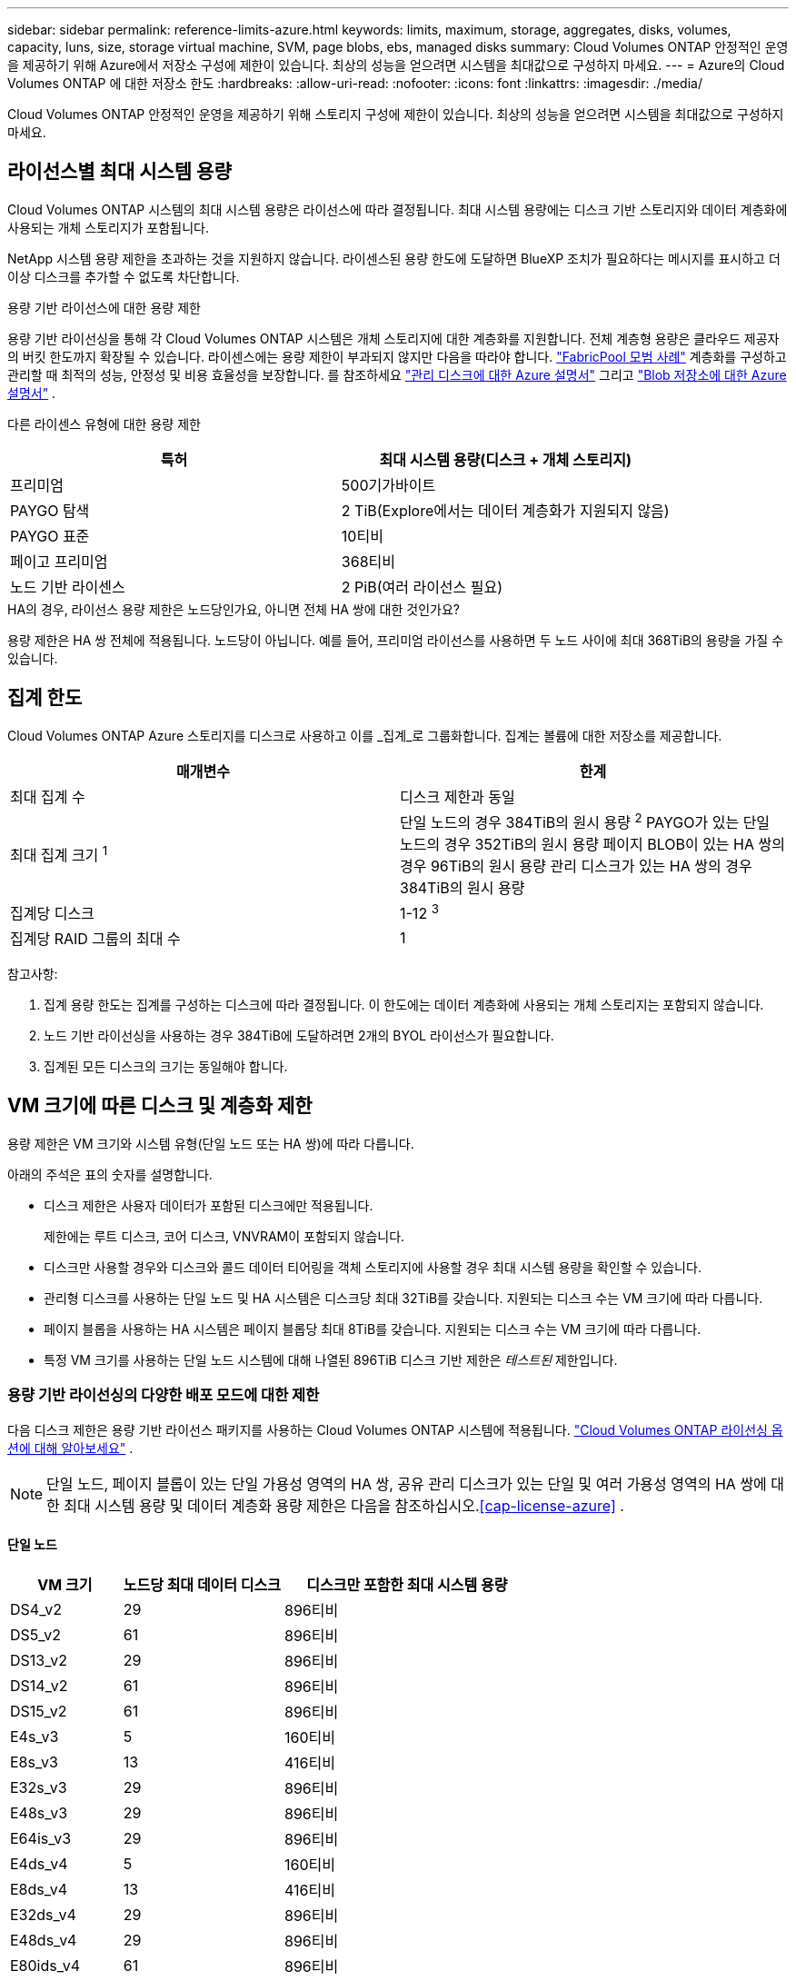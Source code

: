 ---
sidebar: sidebar 
permalink: reference-limits-azure.html 
keywords: limits, maximum, storage, aggregates, disks, volumes, capacity, luns, size, storage virtual machine, SVM, page blobs, ebs, managed disks 
summary: Cloud Volumes ONTAP 안정적인 운영을 제공하기 위해 Azure에서 저장소 구성에 제한이 있습니다.  최상의 성능을 얻으려면 시스템을 최대값으로 구성하지 마세요. 
---
= Azure의 Cloud Volumes ONTAP 에 대한 저장소 한도
:hardbreaks:
:allow-uri-read: 
:nofooter: 
:icons: font
:linkattrs: 
:imagesdir: ./media/


[role="lead"]
Cloud Volumes ONTAP 안정적인 운영을 제공하기 위해 스토리지 구성에 제한이 있습니다.  최상의 성능을 얻으려면 시스템을 최대값으로 구성하지 마세요.



== 라이선스별 최대 시스템 용량

Cloud Volumes ONTAP 시스템의 최대 시스템 용량은 라이선스에 따라 결정됩니다. 최대 시스템 용량에는 디스크 기반 스토리지와 데이터 계층화에 사용되는 개체 스토리지가 포함됩니다.

NetApp 시스템 용량 제한을 초과하는 것을 지원하지 않습니다. 라이센스된 용량 한도에 도달하면 BlueXP 조치가 필요하다는 메시지를 표시하고 더 이상 디스크를 추가할 수 없도록 차단합니다.

.용량 기반 라이선스에 대한 용량 제한
용량 기반 라이선싱을 통해 각 Cloud Volumes ONTAP 시스템은 개체 스토리지에 대한 계층화를 지원합니다. 전체 계층형 용량은 클라우드 제공자의 버킷 한도까지 확장될 수 있습니다. 라이센스에는 용량 제한이 부과되지 않지만 다음을 따라야 합니다. https://www.netapp.com/pdf.html?item=/media/17239-tr-4598.pdf["FabricPool 모범 사례"^] 계층화를 구성하고 관리할 때 최적의 성능, 안정성 및 비용 효율성을 보장합니다. 를 참조하세요 https://learn.microsoft.com/en-us/azure/storage/common/scalability-targets-standard-account["관리 디스크에 대한 Azure 설명서"^] 그리고 https://learn.microsoft.com/en-us/azure/storage/blobs/scalability-targets["Blob 저장소에 대한 Azure 설명서"^] .

다른 라이센스 유형에 대한 용량 제한::


[cols="25,75"]
|===
| 특허 | 최대 시스템 용량(디스크 + 개체 스토리지) 


| 프리미엄 | 500기가바이트 


| PAYGO 탐색 | 2 TiB(Explore에서는 데이터 계층화가 지원되지 않음) 


| PAYGO 표준 | 10티비 


| 페이고 프리미엄 | 368티비 


| 노드 기반 라이센스 | 2 PiB(여러 라이선스 필요) 
|===
.HA의 경우, 라이선스 용량 제한은 노드당인가요, 아니면 전체 HA 쌍에 대한 것인가요?
용량 제한은 HA 쌍 전체에 적용됩니다. 노드당이 아닙니다. 예를 들어, 프리미엄 라이선스를 사용하면 두 노드 사이에 최대 368TiB의 용량을 가질 수 있습니다.



== 집계 한도

Cloud Volumes ONTAP Azure 스토리지를 디스크로 사용하고 이를 _집계_로 그룹화합니다.  집계는 볼륨에 대한 저장소를 제공합니다.

[cols="2*"]
|===
| 매개변수 | 한계 


| 최대 집계 수 | 디스크 제한과 동일 


| 최대 집계 크기 ^1^ | 단일 노드의 경우 384TiB의 원시 용량 ^2^ PAYGO가 있는 단일 노드의 경우 352TiB의 원시 용량 페이지 BLOB이 있는 HA 쌍의 경우 96TiB의 원시 용량 관리 디스크가 있는 HA 쌍의 경우 384TiB의 원시 용량 


| 집계당 디스크 | 1-12 ^3^ 


| 집계당 RAID 그룹의 최대 수 | 1 
|===
참고사항:

. 집계 용량 한도는 집계를 구성하는 디스크에 따라 결정됩니다.  이 한도에는 데이터 계층화에 사용되는 개체 스토리지는 포함되지 않습니다.
. 노드 기반 라이선싱을 사용하는 경우 384TiB에 도달하려면 2개의 BYOL 라이선스가 필요합니다.
. 집계된 모든 디스크의 크기는 동일해야 합니다.




== VM 크기에 따른 디스크 및 계층화 제한

용량 제한은 VM 크기와 시스템 유형(단일 노드 또는 HA 쌍)에 따라 다릅니다.

아래의 주석은 표의 숫자를 설명합니다.

* 디스크 제한은 사용자 데이터가 포함된 디스크에만 적용됩니다.
+
제한에는 루트 디스크, 코어 디스크, VNVRAM이 포함되지 않습니다.

* 디스크만 사용할 경우와 디스크와 콜드 데이터 티어링을 객체 스토리지에 사용할 경우 최대 시스템 용량을 확인할 수 있습니다.
* 관리형 디스크를 사용하는 단일 노드 및 HA 시스템은 디스크당 최대 32TiB를 갖습니다.  지원되는 디스크 수는 VM 크기에 따라 다릅니다.
* 페이지 블롭을 사용하는 HA 시스템은 페이지 블롭당 최대 8TiB를 갖습니다.  지원되는 디스크 수는 VM 크기에 따라 다릅니다.
* 특정 VM 크기를 사용하는 단일 노드 시스템에 대해 나열된 896TiB 디스크 기반 제한은 _테스트된_ 제한입니다.




=== 용량 기반 라이선싱의 다양한 배포 모드에 대한 제한

다음 디스크 제한은 용량 기반 라이선스 패키지를 사용하는 Cloud Volumes ONTAP 시스템에 적용됩니다. https://docs.netapp.com/us-en/bluexp-cloud-volumes-ontap/concept-licensing.html["Cloud Volumes ONTAP 라이선싱 옵션에 대해 알아보세요"^] .


NOTE: 단일 노드, 페이지 블롭이 있는 단일 가용성 영역의 HA 쌍, 공유 관리 디스크가 있는 단일 및 여러 가용성 영역의 HA 쌍에 대한 최대 시스템 용량 및 데이터 계층화 용량 제한은 다음을 참조하십시오.<<cap-license-azure>> .



==== 단일 노드

[cols="14,20,31"]
|===
| VM 크기 | 노드당 최대 데이터 디스크 | 디스크만 포함한 최대 시스템 용량 


| DS4_v2 | 29 | 896티비 


| DS5_v2 | 61 | 896티비 


| DS13_v2 | 29 | 896티비 


| DS14_v2 | 61 | 896티비 


| DS15_v2 | 61 | 896티비 


| E4s_v3 | 5 | 160티비 


| E8s_v3 | 13 | 416티비 


| E32s_v3 | 29 | 896티비 


| E48s_v3 | 29 | 896티비 


| E64is_v3 | 29 | 896티비 


| E4ds_v4 | 5 | 160티비 


| E8ds_v4 | 13 | 416티비 


| E32ds_v4 | 29 | 896티비 


| E48ds_v4 | 29 | 896티비 


| E80ids_v4 | 61 | 896티비 


| E4ds_v5 | 5 | 160티비 


| E8ds_v5 | 13 | 416티비 


| E20ds_v5 | 29 | 896티비 


| E32ds_v5 | 29 | 896티비 


| E48ds_v5 | 29 | 896티비 


| E64ds_v5 | 29 | 896티비 


| L8s_v3 | 12 | 384티비 


| L16s_v3 | 28 | 896티비 


| L32s_v3 | 28 | 896티비 


| L48s_v3 | 28 | 896티비 


| L64s_v3 | 28 | 896티비 
|===


==== 페이지 블롭이 있는 단일 가용성 영역의 HA 쌍

[cols="14,20,31"]
|===
| VM 크기 | HA 쌍의 최대 데이터 디스크 | 디스크만 포함한 최대 시스템 용량 


| DS4_v2 | 29 | 232티비 


| DS5_v2 | 61 | 488티비 


| DS13_v2 | 29 | 232티비 


| DS14_v2 | 61 | 488티비 


| DS15_v2 | 61 | 488티비 


| E8s_v3 | 13 | 104티비 


| E48s_v3 | 29 | 232티비 


| E8ds_v4 | 13 | 104티비 


| E32ds_v4 | 29 | 232티비 


| E48ds_v4 | 29 | 232티비 


| E80ids_v4 | 61 | 488티비 
|===


==== 공유 관리 디스크가 있는 단일 가용성 영역의 HA 쌍

[cols="14,20,31"]
|===
| VM 크기 | HA 쌍의 최대 데이터 디스크 | 디스크만 포함한 최대 시스템 용량 


| E8ds_v4 | 12 | 384티비 


| E32ds_v4 | 28 | 896티비 


| E48ds_v4 | 28 | 896티비 


| E80ids_v4 | 28 | 896티비 


| E8ds_v5 | 12 | 384티비 


| E20ds_v5 | 28 | 896티비 


| E32ds_v5 | 28 | 896티비 


| E48ds_v5 | 28 | 896티비 


| E64ds_v5 | 28 | 896티비 


| L16s_v3 | 28 | 896티비 


| L32s_v3 | 28 | 896티비 


| L48s_v3 | 28 | 896티비 


| L64s_v3 | 28 | 896티비 
|===


==== 공유 관리 디스크가 있는 여러 가용성 영역의 HA 쌍

[cols="14,20,31"]
|===
| VM 크기 | HA 쌍의 최대 데이터 디스크 | 디스크만 포함한 최대 시스템 용량 


| E8ds_v4 | 12 | 384티비 


| E32ds_v4 | 28 | 896티비 


| E48ds_v4 | 28 | 896티비 


| E80ids_v4 | 28 | 896티비 


| E8ds_v5 | 12 | 384티비 


| E20ds_v5 | 28 | 896티비 


| E32ds_v5 | 28 | 896티비 


| E48ds_v5 | 28 | 896티비 


| E64ds_v5 | 28 | 896티비 


| L16s_v3 | 28 | 896티비 


| L32s_v3 | 28 | 896티비 


| L48s_v3 | 28 | 896티비 


| L64s_v3 | 28 | 896티비 
|===


=== 노드 기반 라이선싱의 다양한 배포 모드에 대한 제한 사항

다음 디스크 제한은 노드 기반 라이선싱을 사용하는 Cloud Volumes ONTAP 시스템에 적용됩니다. 노드 기반 라이선싱은 노드별로 Cloud Volumes ONTAP 대한 라이선스를 부여할 수 있는 이전 세대 모델입니다. 기존 고객에게는 노드 기반 라이선싱이 계속 제공됩니다.

Cloud Volumes ONTAP BYOL 단일 노드 또는 HA 쌍 시스템에 대해 여러 개의 노드 기반 라이선스를 구매하여 최대 테스트 및 지원되는 시스템 용량 한도인 2PiB까지 368TiB 이상의 용량을 할당할 수 있습니다. 디스크 제한으로 인해 디스크만 사용하여 용량 제한에 도달하지 못할 수도 있습니다. 디스크 한도를 초과할 수 있습니다. https://docs.netapp.com/us-en/bluexp-cloud-volumes-ontap/concept-data-tiering.html["비활성 데이터를 개체 스토리지로 계층화"^] . https://docs.netapp.com/us-en/bluexp-cloud-volumes-ontap/task-manage-node-licenses.html["Cloud Volumes ONTAP 에 추가 시스템 라이선스를 추가하는 방법을 알아보세요."^] . Cloud Volumes ONTAP 테스트 및 지원되는 최대 시스템 용량인 2PiB까지 지원하며, 2PiB 제한을 초과하면 지원되지 않는 시스템 구성이 발생합니다.



==== 단일 노드

단일 노드에는 PAYGO Premium과 BYOL의 두 가지 노드 기반 라이선싱 옵션이 있습니다.

.PAYGO Premium을 사용한 단일 노드
[%collapsible]
====
[cols="14,20,31,33"]
|===
| VM 크기 | 노드당 최대 데이터 디스크 | 디스크만 포함한 최대 시스템 용량 | 디스크 및 데이터 계층화를 통한 최대 시스템 용량 


| DS5_v2 | 61 | 368티비 | 368티비 


| DS14_v2 | 61 | 368티비 | 368티비 


| DS15_v2 | 61 | 368티비 | 368티비 


| E32s_v3 | 29 | 368티비 | 368티비 


| E48s_v3 | 29 | 368티비 | 368티비 


| E64is_v3 | 29 | 368티비 | 368티비 


| E32ds_v4 | 29 | 368티비 | 368티비 


| E48ds_v4 | 29 | 368티비 | 368티비 


| E80ids_v4 | 61 | 368티비 | 368티비 


| E20ds_v5 | 29 | 896티비 | 2파이비 


| E32ds_v5 | 29 | 896티비 | 2파이비 


| E48ds_v5 | 29 | 896티비 | 2파이비 


| E64ds_v5 | 29 | 896티비 | 2파이비 
|===
====
.BYOL을 사용한 단일 노드
[%collapsible]
====
[cols="10,18,18,18,18,18"]
|===
| VM 크기 | 노드당 최대 데이터 디스크 2+| 하나의 라이선스로 최대 시스템 용량을 확보하세요 2+| 여러 라이선스를 사용한 최대 시스템 용량 


2+|  | *디스크만* | *디스크 + 데이터 계층화* | *디스크만* | *디스크 + 데이터 계층화* 


| DS4_v2 | 29 | 368티비 | 368티비 | 896티비 | 2파이비 


| DS5_v2 | 61 | 368티비 | 368티비 | 896티비 | 2파이비 


| DS13_v2 | 29 | 368티비 | 368티비 | 896티비 | 2파이비 


| DS14_v2 | 61 | 368티비 | 368티비 | 896티비 | 2파이비 


| DS15_v2 | 61 | 368티비 | 368티비 | 896티비 | 2파이비 


| L8s_v2 | 13 | 368티비 | 368티비 | 416티비 | 2파이비 


| E4s_v3 | 5 | 160티비 | 368티비 | 160티비 | 2파이비 


| E8s_v3 | 13 | 368티비 | 368티비 | 416티비 | 2파이비 


| E32s_v3 | 29 | 368티비 | 368티비 | 896티비 | 2파이비 


| E48s_v3 | 29 | 368티비 | 368티비 | 896티비 | 2파이비 


| E64is_v3 | 29 | 368티비 | 368티비 | 896티비 | 2파이비 


| E4ds_v4 | 5 | 160티비 | 368티비 | 160티비 | 2파이비 


| E8ds_v4 | 13 | 368티비 | 368티비 | 416티비 | 2파이비 


| E32ds_v4 | 29 | 368티비 | 368티비 | 896티비 | 2파이비 


| E48ds_v4 | 29 | 368티비 | 368티비 | 896티비 | 2파이비 


| E80ids_v4 | 61 | 368티비 | 368티비 | 896티비 | 2파이비 


| E4ds_v5 | 5 | 160티비 | 368티비 | 160티비 | 2파이비 


| E8ds_v5 | 13 | 368티비 | 368티비 | 416티비 | 2파이비 


| E20ds_v5 | 29 | 368티비 | 368티비 | 896티비 | 2파이비 


| E32ds_v5 | 29 | 368티비 | 368티비 | 896티비 | 2파이비 


| E48ds_v5 | 29 | 368티비 | 368티비 | 896티비 | 2파이비 


| E64ds_v5 | 29 | 368티비 | 368티비 | 896티비 | 2파이비 
|===
====


==== HA 쌍

HA 쌍에는 페이지 블롭과 다중 가용성 영역의 두 가지 구성 유형이 있습니다.  각 구성에는 PAYGO Premium과 BYOL이라는 두 가지 노드 기반 라이선싱 옵션이 있습니다.

.PAYGO Premium: 페이지 블롭이 있는 단일 가용성 영역의 HA 쌍
[%collapsible]
====
[cols="14,20,31,33"]
|===
| VM 크기 | HA 쌍의 최대 데이터 디스크 | 디스크만 포함한 최대 시스템 용량 | 디스크 및 데이터 계층화를 통한 최대 시스템 용량 


| DS5_v2 | 61 | 368티비 | 368티비 


| DS14_v2 | 61 | 368티비 | 368티비 


| DS15_v2 | 61 | 368티비 | 368티비 


| E8s_v3 | 13 | 104티비 | 368티비 


| E48s_v3 | 29 | 232티비 | 368티비 


| E32ds_v4 | 29 | 232티비 | 368티비 


| E48ds_v4 | 29 | 232티비 | 368티비 


| E80ids_v4 | 61 | 368티비 | 368티비 
|===
====
.PAYGO Premium: 공유 관리 디스크가 있는 다중 가용성 영역 구성의 HA 쌍
[%collapsible]
====
[cols="14,20,31,33"]
|===
| VM 크기 | HA 쌍의 최대 데이터 디스크 | 디스크만 포함한 최대 시스템 용량 | 디스크 및 데이터 계층화를 통한 최대 시스템 용량 


| E32ds_v4 | 28 | 368티비 | 368티비 


| E48ds_v4 | 28 | 368티비 | 368티비 


| E80ids_v4 | 28 | 368티비 | 368티비 


| E20ds_v5 | 28 | 896티비 | 2파이비 


| E32ds_v5 | 28 | 896티비 | 2파이비 


| E48ds_v5 | 28 | 896티비 | 2파이비 


| E64ds_v5 | 28 | 896티비 | 2파이비 
|===
====
.BYOL: 페이지 블롭이 있는 단일 가용성 영역의 HA 쌍
[%collapsible]
====
[cols="10,18,18,18,18,18"]
|===
| VM 크기 | HA 쌍의 최대 데이터 디스크 2+| 하나의 라이선스로 최대 시스템 용량을 확보하세요 2+| 여러 라이선스를 사용한 최대 시스템 용량 


2+|  | *디스크만* | *디스크 + 데이터 계층화* | *디스크만* | *디스크 + 데이터 계층화* 


| DS4_v2 | 29 | 232티비 | 368티비 | 232티비 | 2파이비 


| DS5_v2 | 61 | 368티비 | 368티비 | 488티비 | 2파이비 


| DS13_v2 | 29 | 232티비 | 368티비 | 232티비 | 2파이비 


| DS14_v2 | 61 | 368티비 | 368티비 | 488티비 | 2파이비 


| DS15_v2 | 61 | 368티비 | 368티비 | 488티비 | 2파이비 


| E8s_v3 | 13 | 104티비 | 368티비 | 104티비 | 2파이비 


| E48s_v3 | 29 | 232티비 | 368티비 | 232티비 | 2파이비 


| E8ds_v4 | 13 | 104티비 | 368티비 | 104티비 | 2파이비 


| E32ds_v4 | 29 | 232티비 | 368티비 | 232티비 | 2파이비 


| E48ds_v4 | 29 | 232티비 | 368티비 | 232티비 | 2파이비 


| E80ids_v4 | 61 | 368티비 | 368티비 | 488티비 | 2파이비 
|===
====
.BYOL: 공유 관리 디스크가 있는 다중 가용성 영역 구성의 HA 쌍
[%collapsible]
====
[cols="10,18,18,18,18,18"]
|===
| VM 크기 | HA 쌍의 최대 데이터 디스크 2+| 하나의 라이선스로 최대 시스템 용량을 확보하세요 2+| 여러 라이선스를 사용한 최대 시스템 용량 


2+|  | *디스크만* | *디스크 + 데이터 계층화* | *디스크만* | *디스크 + 데이터 계층화* 


| E8ds_v4 | 12 | 368티비 | 368티비 | 368티비 | 2파이비 


| E32ds_v4 | 28 | 368티비 | 368티비 | 368티비 | 2파이비 


| E48ds_v4 | 28 | 368티비 | 368티비 | 368티비 | 2파이비 


| E80ids_v4 | 28 | 368티비 | 368티비 | 368티비 | 2파이비 


| E8ds_v5 | 12 | 368티비 | 368티비 | 368티비 | 2파이비 


| E20ds_v5 | 28 | 368티비 | 368티비 | 368티비 | 2파이비 


| E32ds_v5 | 28 | 368티비 | 368티비 | 368티비 | 2파이비 


| E48ds_v5 | 28 | 368티비 | 368티비 | 368티비 | 2파이비 


| E64ds_v5 | 28 | 368티비 | 368티비 | 368티비 | 2파이비 
|===
====


== 스토리지 VM 제한

일부 구성을 사용하면 Cloud Volumes ONTAP 대한 추가 스토리지 VM(SVM)을 생성할 수 있습니다.

이는 테스트된 한계입니다. 추가 스토리지 VM을 설정하는 것은 지원되지 않습니다.

https://docs.netapp.com/us-en/bluexp-cloud-volumes-ontap/task-managing-svms-azure.html["추가 스토리지 VM을 만드는 방법을 알아보세요"^] .

[cols="2*"]
|===
| 라이센스 유형 | 스토리지 VM 제한 


| *프리미엄*  a| 
총 24개의 스토리지 VM ^1,2^



| *용량 기반 PAYGO 또는 BYOL* ^3^  a| 
총 24개의 스토리지 VM ^1,2^



| *노드 기반 BYOL* ^4^  a| 
총 24개의 스토리지 VM ^1,2^



| *노드 기반 PAYGO*  a| 
* 데이터 제공을 위한 1개의 스토리지 VM
* 재해 복구를 위한 1개의 스토리지 VM


|===
. 이러한 24개의 스토리지 VM은 데이터를 제공하거나 재해 복구(DR)를 위해 구성될 수 있습니다.
. 각 스토리지 VM은 최대 3개의 LIF를 가질 수 있으며, 그 중 2개는 데이터 LIF이고 1개는 SVM 관리 LIF입니다.
. 용량 기반 라이선싱의 경우 추가 스토리지 VM에 대한 별도 라이선싱 비용은 없지만 스토리지 VM당 최소 4TiB 용량 요금이 부과됩니다.  예를 들어, 두 개의 스토리지 VM을 생성하고 각각에 2TiB의 프로비저닝 용량이 있는 경우 총 8TiB의 요금이 청구됩니다.
. 노드 기반 BYOL의 경우, 기본적으로 Cloud Volumes ONTAP 과 함께 제공되는 첫 번째 스토리지 VM 외에 추가 _데이터 제공_ 스토리지 VM이 하나 더 필요할 때마다 애드온 라이선스가 필요합니다. 스토리지 VM 추가 라이선스를 받으려면 계정 팀에 문의하세요.
+
재해 복구(DR)용 스토리지 VM에는 추가 라이선스가 필요하지 않지만 스토리지 VM 한도에 포함됩니다. 예를 들어, 데이터 제공 VM이 12개, DR 스토리지 VM이 12개 있는 경우 한도에 도달하여 더 이상 생성할 수 없습니다.





== 파일 및 볼륨 제한

[cols="22,22,56"]
|===
| 논리적 저장소 | 매개변수 | 한계 


.2+| *파일* | 최대 크기 ^2^ | 128TB 


| 볼륨당 최대 | 볼륨 크기에 따라 최대 20억까지 


| * FlexClone 볼륨* | 계층적 복제 깊이 ^1^ | 499 


.3+| * FlexVol 볼륨* | 노드당 최대 | 500 


| 최소 크기 | 20MB 


| 최대 크기 ^3^ | 300티비 


| *큐트리스* | FlexVol volume 당 최대값 | 4,995 


| *스냅샷 사본* | FlexVol volume 당 최대값 | 1,023 
|===
. 계층적 복제 깊이는 단일 FlexVol volume 에서 생성될 수 있는 FlexClone 볼륨의 중첩 계층의 최대 깊이입니다.
. ONTAP 9.12.1P2부터 제한은 128TB입니다.  ONTAP 9.11.1 및 이전 버전에서는 제한이 16TB입니다.
. 다음 도구와 최소 버전을 사용하면 최대 300TiB 크기의 FlexVol volume 생성할 수 있습니다.
+
** Cloud Volumes ONTAP 9.12.1 P2 및 9.13.0 P2부터 시작하는 시스템 관리자 및 ONTAP CLI
** Cloud Volumes ONTAP 9.13.1부터 BlueXP 시작






== iSCSI 스토리지 제한

[cols="3*"]
|===
| iSCSI 스토리지 | 매개변수 | 한계 


.4+| *LUN* | 노드당 최대 | 1,024 


| LUN 맵의 최대 수 | 1,024 


| 최대 크기 | 16티비 


| 볼륨당 최대 | 512 


| *아이그룹* | 노드당 최대 | 256 


.2+| *개시자* | 노드당 최대 | 512 


| igroup당 최대값 | 128 


| *iSCSI 세션* | 노드당 최대 | 1,024 


.2+| *LIFs* | 포트당 최대 | 32 


| 포트셋당 최대값 | 32 


| *포트셋* | 노드당 최대 | 256 
|===